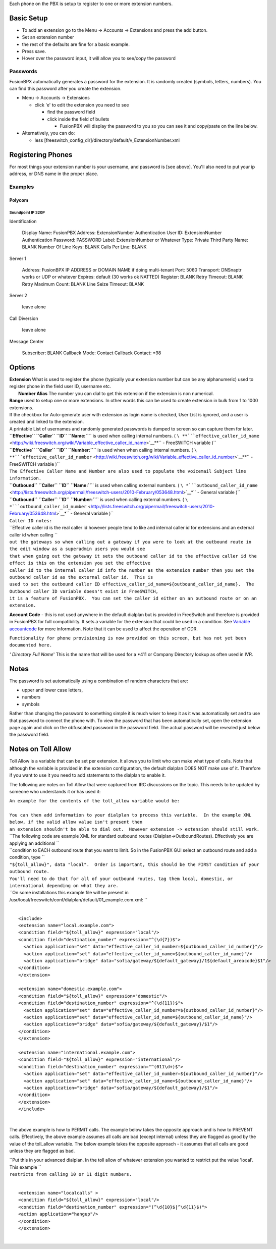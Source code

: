 Each phone on the PBX is setup to register to one or more extension
numbers.

Basic Setup
===========

-  To add an extension go to the Menu -> Accounts -> Extensions and
   press the add button.
-  Set an extension number
-  the rest of the defaults are fine for a basic example.
-  Press save.
-  Hover over the password input, it will allow you to see/copy the
   password

Passwords
---------

FusionBPX automatically generates a password for the extension. It is
randomly created (symbols, letters, numbers). You can find this password
after you create the extension.

-  Menu -> Accounts -> Extensions

   -  click 'e' to edit the extension you need to see

      -  find the password field
      -  click inside the field of bullets

         -  FusionPBX will display the password to you so you can see it
            and copy/paste on the line below.

-  Alternatively, you can do:

   -  less
      [freeswitch\_config\_dir]/directory/default/v\_ExtensionNumber.xml

Registering Phones
==================

For most things your extension number is your username, and password is
[see above]. You'll also need to put your ip address, or DNS name in the
proper place.

Examples
--------

Polycom
~~~~~~~

Soundpoint IP 320P
^^^^^^^^^^^^^^^^^^

Identification

    Display Name: FusionPBX
    Address: ExtensionNumber
    Authentication User ID: ExtensionNumber
    Authentication Password: PASSWORD
    Label: ExtensionNumber or Whatever
    Type: Private
    Third Party Name: BLANK
    Number Of Line Keys: BLANK
    Calls Per Line: BLANK

Server 1

    Address: FusionBPX IP ADDRESS or DOMAIN NAME if doing multi-tenant
    Port: 5060
    Transport: DNSnaptr works or UDP or whatever
    Expires: default (30 works ok NATTED)
    Register: BLANK
    Retry Timeout: BLANK
    Retry Maximum Count: BLANK
    Line Seize Timeout: BLANK

Server 2

    leave alone

Call Diversion

    leave alone

Message Center

    Subscriber: BLANK
    Callback Mode: Contact
    Callback Contact: \*98

Options
=======

| **Extension** What is used to register the phone (typically your
  extension number but can be any alphanumeric) used to register phone
  in the field user ID, username etc.
|  **Number Alias** The number you can dial to get this extension if the
  extension is non numerical.

| **Range** used to setup one or more extensions. In other words this
  can be used to create extension in bulk from 1 to 1000 extensions.
| If the checkbox for Auto-generate user with extension as login name is
  checked, User List is ignored, and a user is created and linked to the
  extension.
| A printable List of usernames and randomly generated passwords is
  dumped to screen so can capture them for later.

| **``Effective`` ``Caller`` ``ID``
  ``Name:``**\ `` is used when calling internal numbers. ( ``\ **```effective_caller_id_name`` <http://wiki.freeswitch.org/wiki/Variable_effective_caller_id_name>`__**\ `` - FreeSWITCH variable )``
| **``Effective`` ``Caller`` ``ID``
  ``Number:``**\ `` is used when when calling internal numbers. ( ``\ **```effective_caller_id_number`` <http://wiki.freeswitch.org/wiki/Variable_effective_caller_id_number>`__**\ `` - FreeSWITCH variable )``
| ``The Effective Caller Name and Number are also used to populate the voicemail Subject line information.``

| **``Outbound`` ``Caller`` ``ID``
  ``Name:``**\ `` is used when calling external numbers. ( ``\ *```outbound_caller_id_name`` <http://lists.freeswitch.org/pipermail/freeswitch-users/2010-February/053648.html>`__*\ `` - General variable )``
| **``Outbound`` ``Caller`` ``ID``
  ``Number:``**\ `` is used when calling external numbers. ( ``\ *```outbound_caller_id_number`` <http://lists.freeswitch.org/pipermail/freeswitch-users/2010-February/053648.html>`__*\ `` - General variable )``

| ``Caller ID notes:``
| ``Effective caller id is the real caller id however people tend to like and internal caller id for extensions and an external caller id when calling ``
| ``out the gateways so when calling out a gateway if you were to look at the outbound route in the edit window as a superadmin users you would see``
| ``that when going out the gateway it sets the outbound caller id to the effective caller id the effect is this on the extension you set the effective``
| ``caller id to the internal caller id info the number as the extension number then you set the outbound caller id as the external caller id.  This is``
| ``used to set the outbound caller ID effective_caller_id_name=${outbound_caller_id_name}.  The Outbound caller ID variable doesn't exist in FreeSWITCH,``
| ``it is a feature of FusionPBX.  You can set the caller id either on an outbound route or on an extension.``

**Account Code** - this is not used anywhere in the default dialplan but
is provided in FreeSwitch and therefore is provided in FusionPBX for
full compatibility. It sets a variable for the extension that could be
used in a condition. See `Variable
accountcode <http://wiki.freeswitch.org/wiki/Variable_accountcode>`__
for more information. Note that it can be used to affect the operation
of CDR.

``Functionality for phone provisioning is now provided on this screen, but has not yet been documented here.``

*' Directory Full Name*' This is the name that will be used for a \*411
or Company Directory lookup as often used in IVR.

Notes
=====

The password is set automatically using a combination of random
characters that are:

-  upper and lower case letters,
-  numbers
-  symbols

Rather than changing the password to something simple it is much wiser
to keep it as it was automatically set and to use that password to
connect the phone with. To view the password that has been automatically
set, open the extension page again and click on the obfuscated password
in the password field. The actual password will be revealed just below
the password field.

Notes on Toll Allow
===================

Toll Allow is a variable that can be set per extension. It allows you to
limit who can make what type of calls. Note that although the variable
is provided in the extension configuration, the default dialplan DOES
NOT make use of it. Therefore if you want to use it you need to add
statements to the dialplan to enable it.

The following are notes on Toll Allow that were captured from IRC
discussions on the topic. This needs to be updated by someone who
understands it or has used it:

| ``An example for the contents of the toll_allow variable would be:``
| 

| ``You can then add information to your dialplan to process this variable.  In the example XML below, if the valid allow value isn't present then``
| ``an extension shouldn't be able to dial out.  However extension -> extension should still work.``

| ``The following code are example XML for standard outbound routes (Dialplan->OutboundRoutes).  Effectively you are applying an additional  ``
| ``condition to EACH outbound route that you want to limit.  So in the FusionPBX GUI select an outbound route and add a condition, type  ``
| ``"${toll_allow}", data "local".  Order is important, this should be the FIRST condition of your outbound route.``
| ``You'll need to do that for all of your outbound routes, tag them local, domestic, or international depending on what they are.``
| ``On some installations this example file will be present in /usr/local/freeswitch/conf/dialplan/default/01_example.com.xml: ``

| 

::

   <include>
   <extension name="local.example.com">
   <condition field="${toll_allow}" expression="local"/>
   <condition field="destination_number" expression="^(\d{7})$">
     <action application="set" data="effective_caller_id_number=${outbound_caller_id_number}"/>
     <action application="set" data="effective_caller_id_name=${outbound_caller_id_name}"/>
     <action application="bridge" data="sofia/gateway/${default_gateway}/1${default_areacode}$1"/>
   </condition>
   </extension>

   <extension name="domestic.example.com">
   <condition field="${toll_allow}" expression="domestic"/>
   <condition field="destination_number" expression="^(\d{11})$">
     <action application="set" data="effective_caller_id_number=${outbound_caller_id_number}"/>
     <action application="set" data="effective_caller_id_name=${outbound_caller_id_name}"/>
     <action application="bridge" data="sofia/gateway/${default_gateway}/$1"/>
   </condition>
   </extension>

   <extension name="international.example.com">
   <condition field="${toll_allow}" expression="international"/>
   <condition field="destination_number" expression="^(011\d+)$">
     <action application="set" data="effective_caller_id_number=${outbound_caller_id_number}"/>
     <action application="set" data="effective_caller_id_name=${outbound_caller_id_name}"/>
     <action application="bridge" data="sofia/gateway/${default_gateway}/$1"/>
   </condition>
   </extension>
   </include>

| 

The above example is how to PERMIT calls. The example below takes the
opposite approach and is how to PREVENT calls. Effectively, the above
example assumes all calls are bad (except internal) unless they are
flagged as good by the value of the toll\_allow variable. The below
example takes the opposite approach - it assumes that all calls are good
unless they are flagged as bad.

| ``Put this in your advanced dialplan. In the toll allow of whatever extension you wanted to restrict put the value 'local'.  This example ``
| ``restricts from calling 10 or 11 digit numbers.``

| 

::

   <extension name="localcalls" >
   <condition field="${toll_allow}" expression="local"/>
   <condition field="destination_number" expression="(^\d{10}$|^\d{11}$)">
   <action application="hangup"/>
   </condition>
   </extension>
  
|

